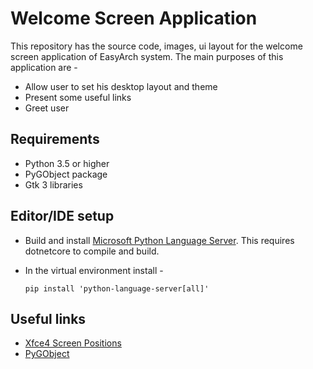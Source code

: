 * Welcome Screen Application
  This repository has the source code, images, ui layout for the
  welcome screen application of EasyArch system. The main purposes of 
  this application are -

  - Allow user to set his desktop layout and theme
  - Present some useful links
  - Greet user

** Requirements
   - Python 3.5 or higher
   - PyGObject package
   - Gtk 3 libraries

** Editor/IDE setup
   - Build and install [[https://github.com/Microsoft/python-language-server][Microsoft Python Language Server]]. This requires
     dotnetcore to compile and build.
   - In the virtual environment install -
     #+BEGIN_SRC shell
       pip install 'python-language-server[all]'
     #+END_SRC

** Useful links
   - [[https://git.xfce.org/xfce/xfce4-panel/tree/libxfce4panel/libxfce4panel-enums.h#n80][Xfce4 Screen Positions]]
   - [[https://pygobject.readthedocs.io/en/latest/getting_started.html][PyGObject]]
